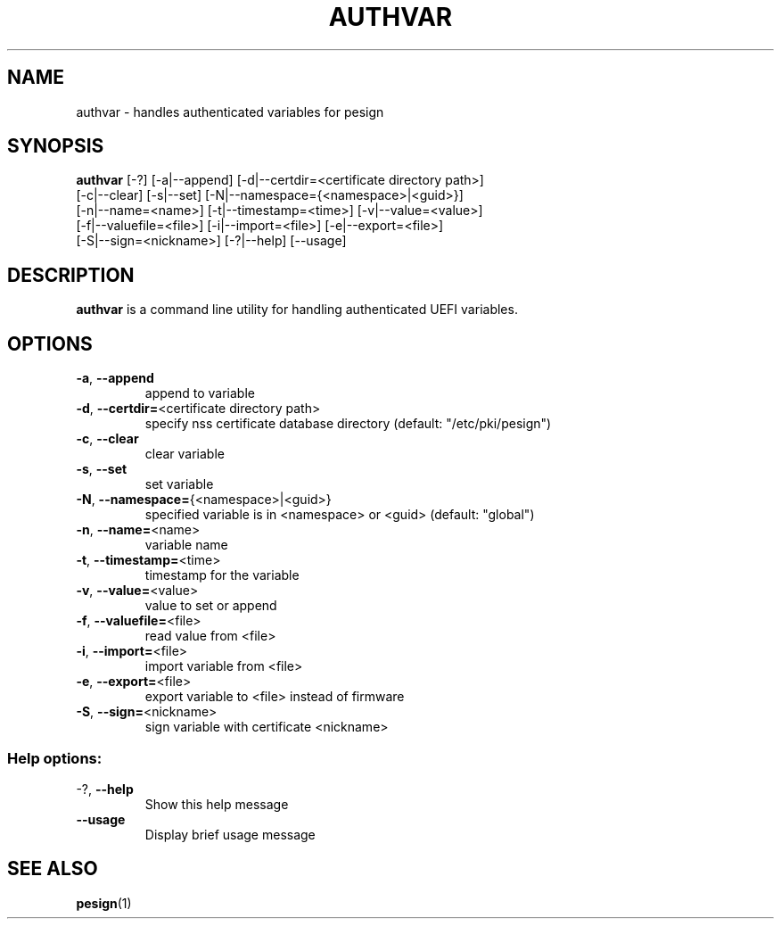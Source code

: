 .TH AUTHVAR "1" "June 2015"
.SH NAME
authvar \- handles authenticated variables for pesign

.SH SYNOPSIS
\fBauthvar\fR [\-?] [\-a|\-\-append] [\-d|\-\-certdir=<certificate directory path>]
        [\-c|\-\-clear] [\-s|\-\-set] [\-N|\-\-namespace={<namespace>|<guid>}]
        [\-n|\-\-name=<name>] [\-t|\-\-timestamp=<time>] [\-v|\-\-value=<value>]
        [\-f|\-\-valuefile=<file>] [\-i|\-\-import=<file>] [\-e|\-\-export=<file>]
        [\-S|\-\-sign=<nickname>] [\-?|\-\-help] [\-\-usage]

.SH DESCRIPTION
\fBauthvar\fR is a command line utility for handling authenticated UEFI variables.

.SH OPTIONS
.TP
\fB\-a\fR, \fB\-\-append\fR
append to variable

.TP
\fB\-d\fR, \fB\-\-certdir=\fR<certificate directory path>
specify nss certificate
database directory (default:
"/etc/pki/pesign")

.TP
\fB\-c\fR, \fB\-\-clear\fR
clear variable

.TP
\fB\-s\fR, \fB\-\-set\fR
set variable

.TP
\fB\-N\fR, \fB\-\-namespace=\fR{<namespace>|<guid>}
specified variable is in
<namespace> or <guid>
(default: "global")

.TP
\fB\-n\fR, \fB\-\-name=\fR<name>
variable name

.TP
\fB\-t\fR, \fB\-\-timestamp=\fR<time>
timestamp for the variable

.TP
\fB\-v\fR, \fB\-\-value=\fR<value>
value to set or append

.TP
\fB\-f\fR, \fB\-\-valuefile=\fR<file>
read value from <file>

.TP
\fB\-i\fR, \fB\-\-import=\fR<file>
import variable from <file>

.TP
\fB\-e\fR, \fB\-\-export=\fR<file>
export variable to <file>
instead of firmware

.TP
\fB\-S\fR, \fB\-\-sign=\fR<nickname>
sign variable with
certificate <nickname>

.SS "Help options:"

.TP
\-?, \fB\-\-help\fR
Show this help message

.TP
\fB\-\-usage\fR
Display brief usage message

.SH "SEE ALSO"
.BR pesign (1)
